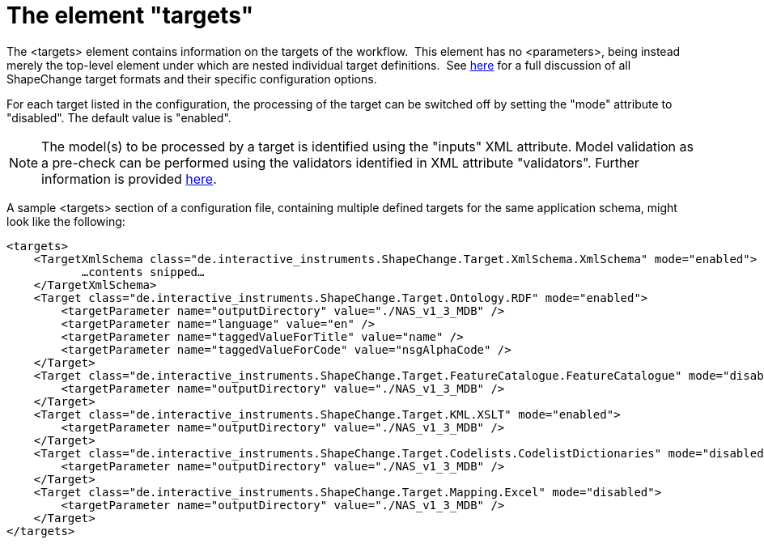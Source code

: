 :doctype: book
:encoding: utf-8
:lang: en
:toc: macro
:toc-title: Table of contents
:toclevels: 5

:toc-position: left

:appendix-caption: Annex

:numbered:
:sectanchors:
:sectnumlevels: 5
:nofooter:

[[The_element_targets]]
= The element "targets"

The <targets> element contains information on the targets of the
workflow.  This element has
no <parameters>, being instead merely the top-level element under which
are nested individual target definitions.  See
xref:../targets/Output_Targets.adoc[here] for a full discussion of all
ShapeChange target formats and their specific configuration options.

For each target listed in the configuration, the processing of the
target can be switched off by setting the "mode" attribute to
"disabled". The default value is "enabled".

NOTE: The model(s) to be processed by a target is identified using the
"inputs" XML attribute. Model validation as a pre-check can be performed
using the validators identified in XML attribute "validators". Further
information is provided xref:./Configuration.adoc[here].

A sample <targets> section of a configuration file, containing multiple
defined targets for the same application schema, might look like the
following:

[source,xml,linenumbers]
----------
<targets>
    <TargetXmlSchema class="de.interactive_instruments.ShapeChange.Target.XmlSchema.XmlSchema" mode="enabled">
           …contents snipped…
    </TargetXmlSchema>
    <Target class="de.interactive_instruments.ShapeChange.Target.Ontology.RDF" mode="enabled">
        <targetParameter name="outputDirectory" value="./NAS_v1_3_MDB" />
        <targetParameter name="language" value="en" />
        <targetParameter name="taggedValueForTitle" value="name" />
        <targetParameter name="taggedValueForCode" value="nsgAlphaCode" />
    </Target>
    <Target class="de.interactive_instruments.ShapeChange.Target.FeatureCatalogue.FeatureCatalogue" mode="disabled">
        <targetParameter name="outputDirectory" value="./NAS_v1_3_MDB" />
    </Target>
    <Target class="de.interactive_instruments.ShapeChange.Target.KML.XSLT" mode="enabled">
        <targetParameter name="outputDirectory" value="./NAS_v1_3_MDB" />
    </Target>
    <Target class="de.interactive_instruments.ShapeChange.Target.Codelists.CodelistDictionaries" mode="disabled">
        <targetParameter name="outputDirectory" value="./NAS_v1_3_MDB" />
    </Target>
    <Target class="de.interactive_instruments.ShapeChange.Target.Mapping.Excel" mode="disabled">
        <targetParameter name="outputDirectory" value="./NAS_v1_3_MDB" />
    </Target>
</targets>
----------
